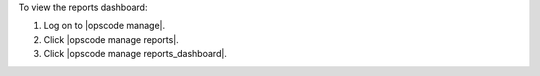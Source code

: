 .. This is an included how-to. 


To view the reports dashboard:

#. Log on to |opscode manage|.
#. Click |opscode manage reports|.
#. Click |opscode manage reports_dashboard|.